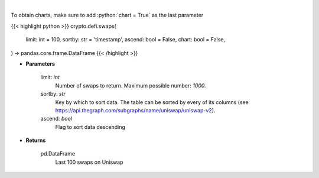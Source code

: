 .. role:: python(code)
    :language: python
    :class: highlight

|

.. raw:: html

    <h3>
    > Get the last 100 swaps done on Uniswap [Source: https://thegraph.com/en/]
    </h3>

To obtain charts, make sure to add :python:`chart = True` as the last parameter

{{< highlight python >}}
crypto.defi.swaps(
    limit: int = 100,
    sortby: str = 'timestamp',
    ascend: bool = False,
    chart: bool = False,
) -> pandas.core.frame.DataFrame
{{< /highlight >}}

* **Parameters**

    limit: *int*
        Number of swaps to return. Maximum possible number: *1000.*
    sortby: *str*
        Key by which to sort data. The table can be sorted by every of its columns
        (see https://api.thegraph.com/subgraphs/name/uniswap/uniswap-v2).
    ascend: *bool*
        Flag to sort data descending
    
* **Returns**

    pd.DataFrame
        Last 100 swaps on Uniswap
    